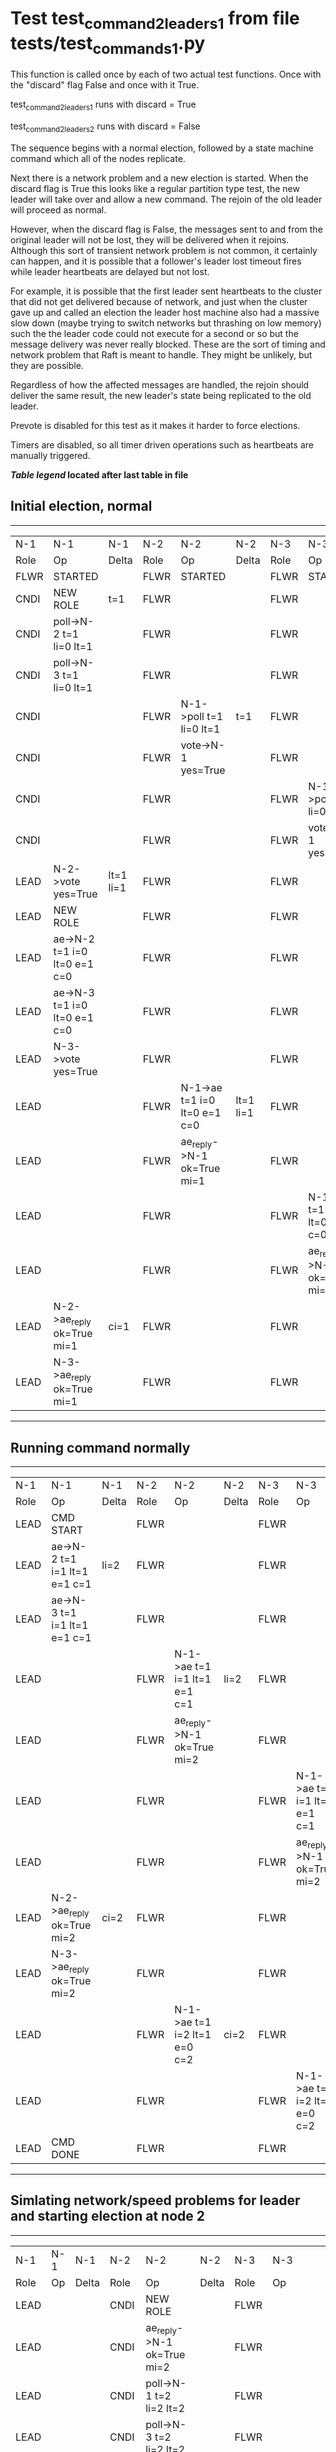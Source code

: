 * Test test_command_2_leaders_1 from file tests/test_commands_1.py


    This function is called once by each of two actual test functions. Once with
    the "discard" flag False and once with it True.

    test_command_2_leaders_1 runs with discard = True

    test_command_2_leaders_2  runs with discard = False

    The sequence begins with a normal election, followed by a state machine command
    which all of the nodes replicate.

    Next there is a network problem and a new election is started. When the discard
    flag is True this looks like a regular partition type test, the new leader will
    take over and allow a new command. The rejoin of the old leader will proceed
    as normal.

    However, when the discard flag is False, the messages sent to and from the original
    leader will not be lost, they will be delivered when it rejoins. Although this
    sort of transient network problem is not common, it certainly can happen, and
    it is possible that a follower's leader lost timeout fires while leader
    heartbeats are delayed but not lost.

    For example, it is possible that the first leader sent heartbeats
    to the cluster that did not get delivered because of network, and
    just when the cluster gave up and called an election the leader
    host machine also had a massive slow down (maybe trying to switch
    networks but thrashing on low memory) such the the leader code
    could not execute for a second or so but the message delivery was
    never really blocked.  These are the sort of timing and network
    problem that Raft is meant to handle. They might be unlikely, but
    they are possible.

    Regardless of how the affected messages are handled, the rejoin should deliver the same
    result, the new leader's state being replicated to the old leader.

    Prevote is disabled for this test as it makes it harder to force elections.

    Timers are disabled, so all timer driven operations such as heartbeats are manually triggered.

    


 *[[condensed Trace Table Legend][Table legend]] located after last table in file*

** Initial election, normal
-----------------------------------------------------------------------------------------------------------------------------------------------------------
|  N-1   | N-1                          | N-1       | N-2   | N-2                          | N-2       | N-3   | N-3                          | N-3       |
|  Role  | Op                           | Delta     | Role  | Op                           | Delta     | Role  | Op                           | Delta     |
|  FLWR  | STARTED                      |           | FLWR  | STARTED                      |           | FLWR  | STARTED                      |           |
|  CNDI  | NEW ROLE                     | t=1       | FLWR  |                              |           | FLWR  |                              |           |
|  CNDI  | poll->N-2 t=1 li=0 lt=1      |           | FLWR  |                              |           | FLWR  |                              |           |
|  CNDI  | poll->N-3 t=1 li=0 lt=1      |           | FLWR  |                              |           | FLWR  |                              |           |
|  CNDI  |                              |           | FLWR  | N-1->poll t=1 li=0 lt=1      | t=1       | FLWR  |                              |           |
|  CNDI  |                              |           | FLWR  | vote->N-1 yes=True           |           | FLWR  |                              |           |
|  CNDI  |                              |           | FLWR  |                              |           | FLWR  | N-1->poll t=1 li=0 lt=1      | t=1       |
|  CNDI  |                              |           | FLWR  |                              |           | FLWR  | vote->N-1 yes=True           |           |
|  LEAD  | N-2->vote yes=True           | lt=1 li=1 | FLWR  |                              |           | FLWR  |                              |           |
|  LEAD  | NEW ROLE                     |           | FLWR  |                              |           | FLWR  |                              |           |
|  LEAD  | ae->N-2 t=1 i=0 lt=0 e=1 c=0 |           | FLWR  |                              |           | FLWR  |                              |           |
|  LEAD  | ae->N-3 t=1 i=0 lt=0 e=1 c=0 |           | FLWR  |                              |           | FLWR  |                              |           |
|  LEAD  | N-3->vote yes=True           |           | FLWR  |                              |           | FLWR  |                              |           |
|  LEAD  |                              |           | FLWR  | N-1->ae t=1 i=0 lt=0 e=1 c=0 | lt=1 li=1 | FLWR  |                              |           |
|  LEAD  |                              |           | FLWR  | ae_reply->N-1 ok=True mi=1   |           | FLWR  |                              |           |
|  LEAD  |                              |           | FLWR  |                              |           | FLWR  | N-1->ae t=1 i=0 lt=0 e=1 c=0 | lt=1 li=1 |
|  LEAD  |                              |           | FLWR  |                              |           | FLWR  | ae_reply->N-1 ok=True mi=1   |           |
|  LEAD  | N-2->ae_reply ok=True mi=1   | ci=1      | FLWR  |                              |           | FLWR  |                              |           |
|  LEAD  | N-3->ae_reply ok=True mi=1   |           | FLWR  |                              |           | FLWR  |                              |           |
-----------------------------------------------------------------------------------------------------------------------------------------------------------
** Running command normally
-----------------------------------------------------------------------------------------------------------------------------------------------
|  N-1   | N-1                          | N-1   | N-2   | N-2                          | N-2   | N-3   | N-3                          | N-3   |
|  Role  | Op                           | Delta | Role  | Op                           | Delta | Role  | Op                           | Delta |
|  LEAD  | CMD START                    |       | FLWR  |                              |       | FLWR  |                              |       |
|  LEAD  | ae->N-2 t=1 i=1 lt=1 e=1 c=1 | li=2  | FLWR  |                              |       | FLWR  |                              |       |
|  LEAD  | ae->N-3 t=1 i=1 lt=1 e=1 c=1 |       | FLWR  |                              |       | FLWR  |                              |       |
|  LEAD  |                              |       | FLWR  | N-1->ae t=1 i=1 lt=1 e=1 c=1 | li=2  | FLWR  |                              |       |
|  LEAD  |                              |       | FLWR  | ae_reply->N-1 ok=True mi=2   |       | FLWR  |                              |       |
|  LEAD  |                              |       | FLWR  |                              |       | FLWR  | N-1->ae t=1 i=1 lt=1 e=1 c=1 | li=2  |
|  LEAD  |                              |       | FLWR  |                              |       | FLWR  | ae_reply->N-1 ok=True mi=2   |       |
|  LEAD  | N-2->ae_reply ok=True mi=2   | ci=2  | FLWR  |                              |       | FLWR  |                              |       |
|  LEAD  | N-3->ae_reply ok=True mi=2   |       | FLWR  |                              |       | FLWR  |                              |       |
|  LEAD  |                              |       | FLWR  | N-1->ae t=1 i=2 lt=1 e=0 c=2 | ci=2  | FLWR  |                              |       |
|  LEAD  |                              |       | FLWR  |                              |       | FLWR  | N-1->ae t=1 i=2 lt=1 e=0 c=2 | ci=2  |
|  LEAD  | CMD DONE                     |       | FLWR  |                              |       | FLWR  |                              |       |
-----------------------------------------------------------------------------------------------------------------------------------------------
** Simlating network/speed problems for leader and starting election at node 2 
------------------------------------------------------------------------------------------------------------------------------
|  N-1   | N-1 | N-1   | N-2   | N-2                          | N-2       | N-3   | N-3                          | N-3       |
|  Role  | Op  | Delta | Role  | Op                           | Delta     | Role  | Op                           | Delta     |
|  LEAD  |     |       | CNDI  | NEW ROLE                     |           | FLWR  |                              |           |
|  LEAD  |     |       | CNDI  | ae_reply->N-1 ok=True mi=2   |           | FLWR  |                              |           |
|  LEAD  |     |       | CNDI  | poll->N-1 t=2 li=2 lt=2      |           | FLWR  |                              |           |
|  LEAD  |     |       | CNDI  | poll->N-3 t=2 li=2 lt=2      |           | FLWR  |                              |           |
|  LEAD  |     |       | CNDI  |                              |           | FLWR  | ae_reply->N-1 ok=True mi=2   |           |
|  LEAD  |     |       | CNDI  |                              |           | FLWR  | N-2->poll t=2 li=2 lt=2      | t=2       |
|  LEAD  |     |       | CNDI  |                              |           | FLWR  | vote->N-2 yes=True           |           |
|  LEAD  |     |       | LEAD  | N-3->vote yes=True           | lt=2 li=3 | FLWR  |                              |           |
|  LEAD  |     |       | LEAD  | NEW ROLE                     |           | FLWR  |                              |           |
|  LEAD  |     |       | LEAD  | ae->N-1 t=2 i=2 lt=1 e=1 c=2 |           | FLWR  |                              |           |
|  LEAD  |     |       | LEAD  | ae->N-3 t=2 i=2 lt=1 e=1 c=2 |           | FLWR  |                              |           |
|  LEAD  |     |       | LEAD  |                              |           | FLWR  | N-2->ae t=2 i=2 lt=1 e=1 c=2 | lt=2 li=3 |
|  LEAD  |     |       | LEAD  |                              |           | FLWR  | ae_reply->N-2 ok=True mi=3   |           |
|  LEAD  |     |       | LEAD  | N-3->ae_reply ok=True mi=3   | ci=3      | FLWR  |                              |           |
|  LEAD  |     |       | LEAD  | CMD START                    |           | FLWR  |                              |           |
|  LEAD  |     |       | LEAD  | ae->N-3 t=2 i=3 lt=2 e=1 c=3 | li=4      | FLWR  |                              |           |
|  LEAD  |     |       | LEAD  |                              |           | FLWR  | N-2->ae t=2 i=3 lt=2 e=1 c=3 | li=4      |
|  LEAD  |     |       | LEAD  |                              |           | FLWR  | ae_reply->N-2 ok=True mi=4   |           |
|  LEAD  |     |       | LEAD  | N-3->ae_reply ok=True mi=4   | ci=4      | FLWR  |                              |           |
|  LEAD  |     |       | LEAD  |                              |           | FLWR  | N-2->ae t=2 i=4 lt=2 e=0 c=4 | ci=4      |
|  LEAD  |     |       | LEAD  | CMD DONE                     |           | FLWR  |                              |           |
------------------------------------------------------------------------------------------------------------------------------
** Letting old leader rejoin network, but losing any messages sent during problem period
------------------------------------------------------------------------------------------------------------------
|  N-1   | N-1 | N-1   | N-2   | N-2                        | N-2   | N-3   | N-3                        | N-3   |
|  Role  | Op  | Delta | Role  | Op                         | Delta | Role  | Op                         | Delta |
|  LEAD  |     |       | LEAD  |                            |       | FLWR  | ae_reply->N-2 ok=True mi=4 |       |
|  LEAD  |     |       | LEAD  | N-3->ae_reply ok=True mi=4 |       | FLWR  |                            |       |
------------------------------------------------------------------------------------------------------------------
** New leader sending heartbeats
--------------------------------------------------------------------------------------------------------------------------------------------------------
|  N-1   | N-1                          | N-1            | N-2   | N-2                          | N-2   | N-3   | N-3                          | N-3   |
|  Role  | Op                           | Delta          | Role  | Op                           | Delta | Role  | Op                           | Delta |
|  LEAD  |                              |                | LEAD  | ae->N-1 t=2 i=4 lt=2 e=0 c=4 |       | FLWR  |                              |       |
|  FLWR  | N-2->ae t=2 i=4 lt=2 e=0 c=4 | t=2            | LEAD  |                              |       | FLWR  |                              |       |
|  FLWR  | NEW ROLE                     |                | LEAD  |                              |       | FLWR  |                              |       |
|  FLWR  | ae_reply->N-2 ok=False mi=2  |                | LEAD  |                              |       | FLWR  |                              |       |
|  FLWR  |                              |                | LEAD  | N-1->ae_reply ok=False mi=2  |       | FLWR  |                              |       |
|  FLWR  |                              |                | LEAD  | ae->N-3 t=2 i=4 lt=2 e=0 c=4 |       | FLWR  |                              |       |
|  FLWR  |                              |                | LEAD  |                              |       | FLWR  | N-2->ae t=2 i=4 lt=2 e=0 c=4 |       |
|  FLWR  |                              |                | LEAD  |                              |       | FLWR  | ae_reply->N-2 ok=True mi=4   |       |
|  FLWR  |                              |                | LEAD  | N-3->ae_reply ok=True mi=4   |       | FLWR  |                              |       |
|  FLWR  |                              |                | LEAD  | ae->N-1 t=2 i=2 lt=1 e=1 c=4 |       | FLWR  |                              |       |
|  FLWR  | N-2->ae t=2 i=2 lt=1 e=1 c=4 | lt=2 li=3 ci=3 | LEAD  |                              |       | FLWR  |                              |       |
|  FLWR  | ae_reply->N-2 ok=True mi=3   |                | LEAD  |                              |       | FLWR  |                              |       |
|  FLWR  |                              |                | LEAD  | N-1->ae_reply ok=True mi=3   |       | FLWR  |                              |       |
|  FLWR  |                              |                | LEAD  | ae->N-1 t=2 i=3 lt=2 e=1 c=4 |       | FLWR  |                              |       |
|  FLWR  | N-2->ae t=2 i=3 lt=2 e=1 c=4 | li=4 ci=4      | LEAD  |                              |       | FLWR  |                              |       |
|  FLWR  | ae_reply->N-2 ok=True mi=4   |                | LEAD  |                              |       | FLWR  |                              |       |
|  FLWR  |                              |                | LEAD  | N-1->ae_reply ok=True mi=4   |       | FLWR  |                              |       |
--------------------------------------------------------------------------------------------------------------------------------------------------------


* Condensed Trace Table Legend
All the items in these legends labeled N-X are placeholders for actual node id values,
actual values will be N-1, N-2, N-3, etc. up to the number of nodes in the cluster. Yes, One based, not zero.

| Column Label | Description     | Details                                                                                        |
| N-X Role     | Raft Role       | FLWR = Follower CNDI = Candidate LEAD = Leader                                                 |
| N-X Op       | Activity        | Describes a traceable event at this node, see separate table below                             |
| N-X Delta    | State change    | Describes any change in state since previous trace, see separate table below                   |


** "Op" Column detail legend
| Value         | Meaning                                                                                      |
| STARTED       | Simulated node starting with empty log, term=0                                               |
| CMD START     | Simulated client requested that a node (usually leader, but not for all tests) run a command |
| CMD DONE      | The previous requested command is finished, whether complete, rejected, failed, whatever     |
| CRASH         | Simulating node has simulated a crash                                                        |
| RESTART       | Previously crashed node has restarted. Look at delta column to see effects on log, if any    |
| NEW ROLE      | The node has changed Raft role since last trace line                                         |
| NETSPLIT      | The node has been partitioned away from the majority network                                 |
| NETJOIN       | The node has rejoined the majority network                                                   |
| ae->N-X       | Node has sent append_entries message to N-X, next line in this table explains                |
| (continued)   | t=1 means current term is 1, i=1 means prevLogIndex=1, lt=1 means prevLogTerm=1              |
| (continued)   | c=1 means sender's commitIndex is 1,                                                         |
| (continued)   | e=2 means that the entries list in the message is 2 items long. eXo=0 is a heartbeat         |
| N-X->ae_reply | Node has received the response to an append_entries message, details in continued lines      |
| (continued)   | ok=(True or False) means that entries were saved or not, mi=3 says log max index = 3         |
| poll->N-X     | Node has sent request_vote to N-X, t=1 means current term is 1 (continued next line)         |
| (continued)   | li=0 means prevLogIndex = 0, lt=0 means prevLogTerm = 0                                      |
| N-X->vote     | Node has received request_vote response from N-X, yes=(True or False) indicates vote value   |
| p_v_r->N-X    | Node has sent pre_vote_request to N-X, t=1 means proposed term is 1 (continued next line)    |
| (continued)   | li=0 means prevLogIndex = 0, lt=0 means prevLogTerm = 0                                      |
| N-X->p_v      | Node has received pre_vote_response from N-X, yes=(True or False) indicates vote value       |

** "Delta" Column detail legend
Any item in this column indicates that the value of that item has changed since the last trace line

| Item | Meaning                                                                                                                         |
| t=X  | Term has changed to X                                                                                                           |
| lt=X | prevLogTerm has changed to X, indicating a log record has been stored                                                           |
| li=X | prevLogIndex has changed to X, indicating a log record has been stored                                                          |
| ci=X | Indicates commitIndex has changed to X, meaning log record has been committed, and possibly applied depending on type of record |
| n=X  | Indicates a change in networks status, X=1 means re-joined majority network, X=2 means partitioned to minority network          |

** Notes about interpreting traces
The way in which the traces are collected can occasionally obscure what is going on. A case in point is the commit of records at followers.
The commit process is triggered by an append_entries message arriving at the follower with a commitIndex value that exceeds the local
commit index, and that matches a record in the local log. This starts the commit process AFTER the response message is sent. You might
be expecting it to be prior to sending the response, in bound, as is often said. Whether this is expected behavior is not called out
as an element of the Raft protocol. It is certainly not required, however, as the follower doesn't report the commit index back to the
leader.

The definition of the commit state for a record is that a majority of nodes (leader and followers) have saved the record. Once
the leader detects this it applies and commits the record. At some point it will send another append_entries to the followers and they
will apply and commit. Or, if the leader dies before doing this, the next leader will commit by implication when it sends a term start
log record.

So when you are looking at the traces, you should not expect to see the commit index increas at a follower until some other message
traffic occurs, because the tracing function only checks the commit index at message transmission boundaries.






